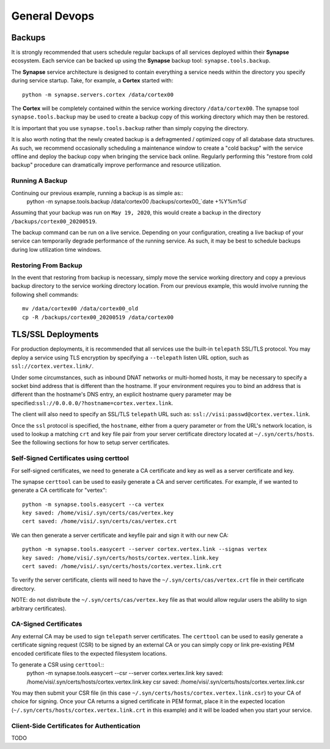 General Devops
==============

Backups
-------

It is strongly recommended that users schedule regular backups of all services deployed within their **Synapse**
ecosystem. Each service can be backed up using the **Synapse** backup tool: ``synapse.tools.backup``.

The **Synapse** service architecture is designed to contain everything a service needs within the directory you
specify during service startup.  Take, for example, a **Cortex** started with::
    python -m synapse.servers.cortex /data/cortex00

The **Cortex** will be completely contained within the service working directory ``/data/cortex00``. The synapse tool
``synapse.tools.backup`` may be used to create a backup copy of this working directory which may then be restored.

It is important that you use ``synapse.tools.backup`` rather than simply copying the directory.

It is also worth noting that the newly created backup is a defragmented / optimized copy of all database data
structures.  As such, we recommend occasionally scheduling a maintenance window to create a "cold backup" with the
service offline and deploy the backup copy when bringing the service back online.  Regularly performing this
"restore from cold backup" procedure can dramatically improve performance and resource utilization.

Running A Backup
****************

Continuing our previous example, running a backup is as simple as::
    python -m synapse.tools.backup /data/cortex00 /backups/cortex00_`date +%Y%m%d`

Assuming that your backup was run on ``May 19, 2020``, this would create a backup in the directory ``/backups/cortex00_20200519``.

The backup command can be run on a live service. Depending on your configuration, creating a live backup
of your service can temporarily degrade performance of the running service. As such, it may be best to schedule
backups during low utilization time windows.

Restoring From Backup
*********************

In the event that restoring from backup is necessary, simply move the service working directory and
copy a previous backup directory to the service working directory location.  From our previous example,
this would involve running the following shell commands::
    mv /data/cortex00 /data/cortex00_old
    cp -R /backups/cortex00_20200519 /data/cortex00

TLS/SSL Deployments
-------------------

For production deployments, it is recommended that all services use the built-in ``telepath`` SSL/TLS
protocol. You may deploy a service using TLS encryption by specifying a ``--telepath`` listen URL option, such
as ``ssl://cortex.vertex.link/``.

Under some circumstances, such as inbound DNAT networks or multi-homed hosts, it may be necessary to specify a
socket bind address that is different than the hostname. If your environment requires you to bind an address that
is different than the hostname's DNS entry, an explicit hostname query parameter may be
specified:``ssl://0.0.0.0/?hostname=cortex.vertex.link``.

The client will also need to specify an SSL/TLS ``telepath`` URL such as: ``ssl://visi:passwd@cortex.vertex.link``.

Once the ``ssl`` protocol is specified, the ``hostname``, either from a query parameter or from the URL's
network location, is used to lookup a matching ``crt`` and ``key`` file pair from your server certificate directory
located at ``~/.syn/certs/hosts``. See the following sections for how to setup server certificates.

Self-Signed Certificates using certtool
***************************************

For self-signed certificates, we need to generate a CA certificate and key as well as a server certificate and key.

The synapse ``certtool`` can be used to easily generate a CA and server certificates. For example, if we wanted
to generate a CA certificate for "vertex"::

    python -m synapse.tools.easycert --ca vertex
    key saved: /home/visi/.syn/certs/cas/vertex.key
    cert saved: /home/visi/.syn/certs/cas/vertex.crt

We can then generate a server certificate and keyfile pair and sign it with our new CA::

    python -m synapse.tools.easycert --server cortex.vertex.link --signas vertex
    key saved: /home/visi/.syn/certs/hosts/cortex.vertex.link.key
    cert saved: /home/visi/.syn/certs/hosts/cortex.vertex.link.crt

To verify the server certificate, clients will need to have the ``~/.syn/certs/cas/vertex.crt`` file in their
certificate directory.

NOTE: do not distribute the ``~/.syn/certs/cas/vertex.key`` file as that would allow regular users the ability
to sign arbitrary certificates).

CA-Signed Certificates
**********************

Any external CA may be used to sign ``telepath`` server certificates. The ``certtool`` can be used to easily
generate a certificate signing request (CSR) to be signed by an external CA or you can simply copy or link
pre-existing PEM encoded certificate files to the expected filesystem locations.

To generate a CSR using ``certtool``::
    python -m synapse.tools.easycert --csr --server cortex.vertex.link
    key saved: /home/visi/.syn/certs/hosts/cortex.vertex.link.key
    csr saved: /home/visi/.syn/certs/hosts/cortex.vertex.link.csr

You may then submit your CSR file (in this case ``~/.syn/certs/hosts/cortex.vertex.link.csr``) to your CA of choice for signing.
Once your CA returns a signed certificate in PEM format, place it in the expected location (``~/.syn/certs/hosts/cortex.vertex.link.crt`` in this example)
and it will be loaded when you start your service.

Client-Side Certificates for Authentication
*******************************************

TODO
